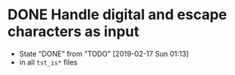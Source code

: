 * DONE Handle digital and escape characters as input
- State "DONE"       from "TODO"       [2019-02-17 Sun 01:13]
+ in all =tst_is*= files

